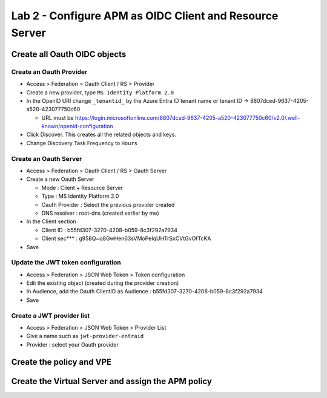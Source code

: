 Lab 2 - Configure APM as OIDC Client and Resource Server
########################################################

Create all Oauth OIDC objects
*****************************

Create an Oauth Provider
========================

* Access > Federation > Oauth Client / RS > Provider
* Create a new provider, type ``MS Identity Platform 2.0``
* In the OpenID URI change ``_tenantid_`` by the Azure Entra ID tenant name or tenant ID -> 8807dced-9637-4205-a520-423077750c60

  * URL must be https://login.microsoftonline.com/8807dced-9637-4205-a520-423077750c60/v2.0/.well-known/openid-configuration

* Click Discover. This creates all the related objects and keys.
* Change Discovery Task Frequency to ``Hours``

.. image:: ../pictures/lab2/oauth-provider.png
   :align: center
   :scale: 70%

Create an Oauth Server
======================

* Access > Federation > Oauth Client / RS > Oauth Server
* Create a new Oauth Server

  * Mode : Client + Resource Server
  * Type : MS Identity Platform 2.0
  * Oauth Provider : Select the previous provider created
  * DNS resolver : root-dns (created earlier by me)

* In the Client section

  * Client ID : b55fd307-3270-4208-b059-8c3f292a7934
  * Client sec*** : g958Q~q8GwHen63sVMoPeIqUHTrSxCVtGvOfTcKA

* Save

.. image:: ../pictures/lab2/oauth-server.png
   :align: center
   :scale: 70%

Update the JWT token configuration
==================================

* Access > Federation > JSON Web Token > Token configuration
* Edit the existing object (created during the provider creation)
* In Audience, add the Oauth ClientID as Audience : b55fd307-3270-4208-b059-8c3f292a7934
* Save

.. image:: ../pictures/lab2/token-config.png
   :align: center
   :scale: 70%

Create a JWT provider list
==========================

* Access > Federation > JSON Web Token > Provider List
* Give a name such as ``jwt-provider-entraid``
* Provider : select your Oauth provider

.. image:: ../pictures/lab2/provider-list.png
   :align: center
   :scale: 70%



Create the policy and VPE
*************************



Create the Virtual Server and assign the APM policy
***************************************************



